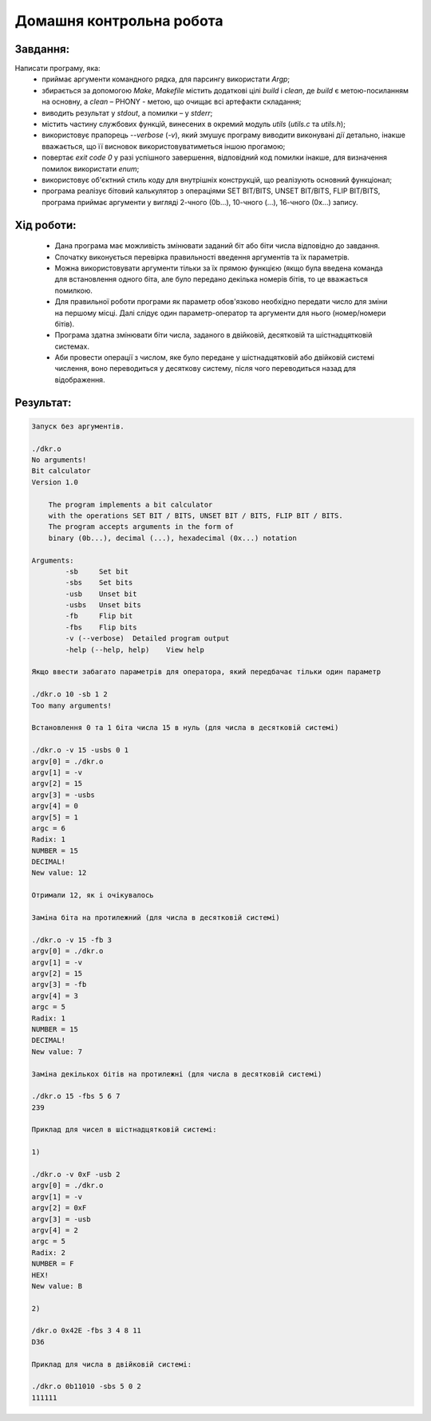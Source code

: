 ==============================
**Домашня контрольна робота**
==============================

**Завдання:**
~~~~~~~~~~~~~
Написати програму, яка:
    * приймає аргументи командного рядка, для парсингу використати *Argp*;
    * збирається за допомогою *Make*, *Makefile* містить додаткові цілі *build* і *clean*, де *build* є метою-посиланням на основну, а *clean* – PHONY - метою, що очищає всі артефакти складання;
    * виводить результат у *stdout*, а помилки – у *stderr*;
    * містить частину службових функцій, винесених в окремий модуль *utils* (*utils.c* та *utils.h*);
    * використовує прапорець *--verbose* (*-v*), який змушує програму виводити виконувані дії детально, інакше вважається, що її висновок використовуватиметься іншою прогамою;
    * повертає *exit code 0* у разі успішного завершення, відповідний код помилки інакше, для визначення помилок використати *enum*;
    * використовує об'єктний стиль коду для внутрішніх конструкцій, що реалізують основний функціонал;
    * програма реалізує бітовий калькулятор з операціями SET BIT/BITS, UNSET BIT/BITS, FLIP BIT/BITS, програма приймає аргументи у вигляді 2-чного (0b...), 10-чного (...), 16-чного (0x...) запису.

**Хід роботи:**
~~~~~~~~~~~~~~~

    * Дана програма має можливість змінювати заданий біт або біти числа відповідно до завдання.
    * Спочатку виконується перевірка правильності введення аргументів та їх параметрів.
    * Можна використовувати аргументи тільки за їх прямою функцією (якщо була введена команда для встановлення одного біта, але було передано декілька номерів бітів, то це вважається помилкою.
    * Для правильної роботи програми як параметр обов'язково необхідно передати число для зміни на першому місці. Далі слідує один параметр-оператор та аргументи для нього (номер/номери бітів).
    * Програма здатна змінювати біти числа, заданого в двійковій, десятковій та шістнадцятковій системах.
    * Аби провести операції з числом, яке було передане у шістнадцятковій або двійковій системі числення, воно переводиться у десяткову систему, після чого переводиться назад для відображення.

**Результат:**
~~~~~~~~~~~~~~

.. code-block:: bash

    Запуск без аргументів.

    ./dkr.o
    No arguments!
    Bit calculator
    Version 1.0

        The program implements a bit calculator
        with the operations SET BIT / BITS, UNSET BIT / BITS, FLIP BIT / BITS.
        The program accepts arguments in the form of
        binary (0b...), decimal (...), hexadecimal (0x...) notation

    Arguments:
            -sb     Set bit
            -sbs    Set bits
            -usb    Unset bit
            -usbs   Unset bits
            -fb     Flip bit
            -fbs    Flip bits
            -v (--verbose)  Detailed program output
            -help (--help, help)    View help

    Якщо ввести забагато параметрів для оператора, який передбачає тільки один параметр

    ./dkr.o 10 -sb 1 2
    Too many arguments!

    Встановлення 0 та 1 біта числа 15 в нуль (для числа в десятковій системі)

    ./dkr.o -v 15 -usbs 0 1
    argv[0] = ./dkr.o
    argv[1] = -v
    argv[2] = 15
    argv[3] = -usbs
    argv[4] = 0
    argv[5] = 1
    argc = 6
    Radix: 1
    NUMBER = 15
    DECIMAL!
    New value: 12

    Отримали 12, як і очікувалось

    Заміна біта на протилежний (для числа в десятковій системі)

    ./dkr.o -v 15 -fb 3
    argv[0] = ./dkr.o
    argv[1] = -v
    argv[2] = 15
    argv[3] = -fb
    argv[4] = 3
    argc = 5
    Radix: 1
    NUMBER = 15
    DECIMAL!
    New value: 7

    Заміна декількох бітів на протилежні (для числа в десятковій системі)

    ./dkr.o 15 -fbs 5 6 7
    239

    Приклад для чисел в шістнадцятковій системі:

    1)

    ./dkr.o -v 0xF -usb 2
    argv[0] = ./dkr.o
    argv[1] = -v
    argv[2] = 0xF
    argv[3] = -usb
    argv[4] = 2
    argc = 5
    Radix: 2
    NUMBER = F
    HEX!
    New value: B

    2)

    /dkr.o 0x42E -fbs 3 4 8 11
    D36

    Приклад для числа в двійковій системі:

    ./dkr.o 0b11010 -sbs 5 0 2
    111111
